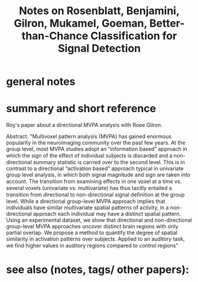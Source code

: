 :PROPERTIES:
:ID:       20221030T134948.903864
:ROAM_REFS: @rosenblattBetterthanchanceClassificationSignal2021
:END:
#+title: Notes on Rosenblatt, Benjamini, Gilron, Mukamel, Goeman, Better-than-Chance Classification for Signal Detection

* general notes



* summary and short reference
Roy's paper about a directional MVPA analysis with Roee Gilron.


Abstract:
"Multivoxel pattern analysis (MVPA) has gained enormous popularity in the neuroimaging community over the past few years. At the group level, most MVPA studies adopt an “information based” approach in which the sign of the eﬀect of individual subjects is discarded and a non-directional summary statistic is carried over to the second level. This is in contrast to a directional “activation based” approach typical in univariate group level analysis, in which both signal magnitude and sign are taken into account. The transition from examining eﬀects in one voxel at a time vs. several voxels (univariate vs. multivariate) has thus tacitly entailed a transition from directional to non-directional signal deﬁnition at the group level. While a directional group-level MVPA approach implies that individuals have similar multivariate spatial patterns of activity, in a non-directional approach each individual may have a distinct spatial pattern. Using an experimental dataset, we show that directional and non-directional group-level MVPA approaches uncover distinct brain regions with only partial overlap. We propose a method to quantify the degree of spatial similarity in activation patterns over subjects. Applied to an auditory task, we ﬁnd higher values in auditory regions compared to control regions"

* see also (notes, tags/ other papers):





#+print_bibliography:
